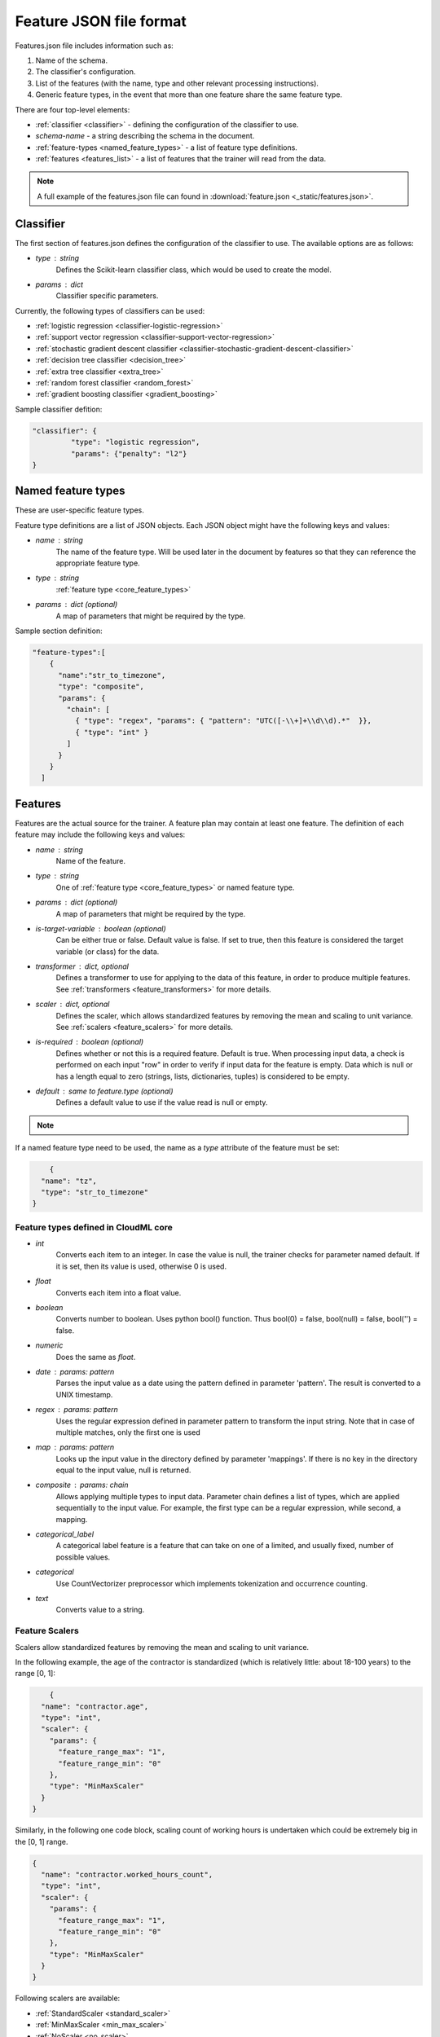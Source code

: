 .. _features:

========================
Feature JSON file format
========================

Features.json file includes information such as:

1. Name of the schema.
2. The classifier's configuration.
3. List of the features (with the name, type and other relevant processing instructions).
4. Generic feature types, in the event that more than one feature share the same feature type.

There are four top-level elements:

* :ref:`classifier <classifier>` - defining the configuration of the classifier to use.
* `schema-name` - a string describing the schema in the document.
* :ref:`feature-types <named_feature_types>` - a list of feature type definitions.
* :ref:`features <features_list>` - a list of features that the trainer will read from the data.


.. note::

	A full example of the features.json file can found in :download:`feature.json <_static/features.json>`.

.. _classifier:

Classifier
==========

The first section of features.json defines the configuration of the classifier to use. The available options are as follows:

* `type` : string
	Defines the Scikit-learn classifier class, which would be used to create the model.
* `params` : dict
	Classifier specific parameters.

Currently, the following types of classifiers can be used:

* :ref:`logistic regression <classifier-logistic-regression>`
* :ref:`support vector regression <classifier-support-vector-regression>`
* :ref:`stochastic gradient descent classifier <classifier-stochastic-gradient-descent-classifier>`
* :ref:`decision tree classifier <decision_tree>`
* :ref:`extra tree classifier <extra_tree>`
* :ref:`random forest classifier <random_forest>`
* :ref:`gradient boosting classifier <gradient_boosting>`


Sample classifier defition:

.. code-block:: json

   "classifier": {
	    "type": "logistic regression",
	    "params": {"penalty": "l2"}
   }


.. _named_feature_types:

Named feature types
===================

These are user-specific feature types.

Feature type definitions are a list of JSON objects. Each JSON object might
have the following keys and values:

* `name` : string
	The name of the feature type. Will be used later in the document by features so that they can reference the appropriate feature
	type.
* `type` : string
	:ref:`feature type <core_feature_types>`
* `params` : dict (optional)
	A map of parameters that might be required by the type.


Sample section definition:

.. code-block:: json

	"feature-types":[
	    {
	      "name":"str_to_timezone",
	      "type": "composite",
	      "params": {
	        "chain": [
	          { "type": "regex", "params": { "pattern": "UTC([-\\+]+\\d\\d).*"  }},
	          { "type": "int" }
	        ]
	      }
	    }
	  ]

.. _features_list:

Features
========

Features are the actual source for the trainer. A feature plan may contain at
least one feature. The definition of each feature may include the following
keys and values:

* `name` : string
	Name of the feature.
* `type` : string
	One of :ref:`feature type <core_feature_types>` or named feature type.
* `params` : dict (optional)
	A map of parameters that might be required by the type.
* `is-target-variable` : boolean (optional)
  	Can be either true or false. Default value is false. If set to true, then this feature is considered the target variable (or class) for the data.
* `transformer` : dict, optional
	Defines a transformer to use for applying to the data of this feature, in order to produce multiple features. See :ref:`transformers <feature_transformers>` for more details.
* `scaler` : dict, optional
	Defines the scaler, which allows standardized features by removing the mean and scaling to unit variance.
	See :ref:`scalers <feature_scalers>` for more details.
* `is-required` : boolean (optional)
	Defines whether or not this is a required feature. Default is true. When processing input data, a check is performed on each input "row" in order to verify if input data for the feature is empty. Data which is null or has a length equal to zero (strings, lists, dictionaries, tuples) is considered to be empty.
* `default` : same to feature.type (optional)
	Defines a default value to use if the value read is null or empty.        

.. note::
	.. raw:: html

	    Data which is null or has length equal to zero (strings, lists, dictionaries, tuples) is considered to be empty. In this case, the trainer will attempt to find a default value using the following priority:
	    <ol>
	      <li>If a default value has been defined on the feature model, it will be used</li>.
	      <li>If a transformer is defined, then the following values will be used as defaults:
	        <ul>
	          <li>Dictionary - empty dictionary - {}</li>
	          <li>Count - empty string - ''</li>
	          <li>Tfidf - empty string - ''</li>
	          <li>Scale - 0.0</li>
	        </ul>
	      </li>
	      <li>Finally, if a type is defined, then the following defaults will be used:
	          <ul>
	            <li>int - 0</li>
	            <li>float - 0.0</li>
	            <li>boolean - false</li>
	            <li>date - 946684800 (January 1st, 2000)</li>
	          </ul>
	      </li>
	    </ol>


If a named feature type need to be used, the name as a `type` attribute of the feature must be set:

.. code-block:: json

	{
      "name": "tz",
      "type": "str_to_timezone"
    }


.. _core_feature_types:

Feature types defined in CloudML core
-------------------------------------

* `int`
	Converts each item to an integer. In case the value is null, the trainer checks for parameter named default. If it is set, then its value is used, otherwise 0 is used.
* `float`
	Converts each item into a float value.
* `boolean`
	Converts number to boolean. Uses python bool() function. Thus bool(0) = false, bool(null) = false, bool('') = false.
* `numeric`
	Does the same as `float`.
* `date` : params: pattern
	Parses the input value as a date using the pattern defined in parameter 'pattern'. The result is converted to a UNIX timestamp.
* `regex` : params: pattern
	Uses the regular expression defined in parameter pattern to transform the input string. Note that in case of multiple matches, only the first one is used
* `map` : params: pattern
	Looks up the input value in the directory defined by parameter 'mappings'. If there is no key in the directory equal to the input value, null is returned.
* `composite` : params: chain
	Allows applying multiple types to input data. Parameter chain defines a list of types, which are applied sequentially to the input value. For example, the first type can be a regular expression, while second, a mapping.
* `categorical_label`
	A categorical label feature is a feature that can take on one of a limited, and usually fixed, number of possible values.
* `categorical`
	Use CountVectorizer preprocessor which implements tokenization and occurrence counting.
* `text`
	Converts value to a string.

.. _feature_scalers:

Feature Scalers
---------------

Scalers allow standardized features by removing the mean and scaling to unit variance.

In the following example, the age of the contractor is standardized (which is relatively little: about 18-100 years) to the range [0, 1]:

.. code-block:: json

	{
      "name": "contractor.age",
      "type": "int",
      "scaler": {
        "params": {
          "feature_range_max": "1",
          "feature_range_min": "0"
        },
        "type": "MinMaxScaler"
      }
    }

Similarly, in the following one code block, scaling count of working hours is undertaken which could be extremely big in the [0, 1] range.

.. code-block:: json

    {
      "name": "contractor.worked_hours_count",
      "type": "int",
      "scaler": {
        "params": {
          "feature_range_max": "1",
          "feature_range_min": "0"
        },
        "type": "MinMaxScaler"
      }
    }

Following scalers are available:

* :ref:`StandardScaler <standard_scaler>`
* :ref:`MinMaxScaler <min_max_scaler>`
* :ref:`NoScaler <no_scaler>`


.. _standard_scaler:

StandardScaler
~~~~~~~~~~~~~~

Standardize features by removing the mean and scaling to unit variance.
Centering and scaling occur independently on each feature by computing the relevant statistics on the samples in the training set. Mean and standard deviation are then stored, in order to later be used on data using the transform method.

The following parameters could be defined:

* `with_mean` : boolean, True by default
	If True, center the data before scaling. This does not work (and will raise an exception) when attempted on sparse matrices, because centering them entails building a dense matrix which in common use cases is likely to be too large to fit in the memory.
* `with_std` : boolean, True by default
	If True, scale the data to unit variance (or equivalently, unit standard deviation).
* `copy` : boolean, optional, default True
	If False, attempt to avoid a copy and instead, undertake inplace scaling. This is not always guaranteed to work; e.g. if the data is not a NumPy array or scipy.sparse CSR matrix, a copy may still be returned.

Underlying implementation is `scikit-learn's StandardScaler <http://scikit-learn.org/stable/modules/generated/sklearn.preprocessing.StandardScaler.html>`_


.. _min_max_scaler:

MinMaxScaler
~~~~~~~~~~~~

Standardizes features by scaling each feature to a given range.
This estimator scales and translates each feature individually, such that, it is within the given range on the training set, i.e. between zero and one.

The following parameters could be defined:

* `feature_range_min` : integer, default=0
	Desired min value of transformed data range.
* `feature_range_max` : integer, default=1
	Desired max value of transformed data range.
* `copy` : boolean, optional, default True
	Set to False in order to perform inplace row normalization and avoid a copy (if the input is already a numpy array).

Underlying implementation is `scikit-learn's MinMaxScaler <http://scikit-learn.org/stable/modules/generated/sklearn.preprocessing.MinMaxScaler.html>`_


.. _no_scaler:

NoScaler
~~~~~~~~

For most feature types, by deafult, `MinMaxScaler` is applied to the feature, therefore if scaling does not need to be applied, `NoScaler` will need to be applied:

.. code-block:: json

    {
      "name": "feature_without_scaling",
      "type": "int",
      "scaler": {
        "type": "NoScaler"
      }
    }

.. _feature_transformers:

Feature Transformers
--------------------

Transformers allow creating multiple features from a single features. Each feature might have only one transformer. A transformer can be defined by specifying key "name" and appropriate parameters for the transformer.

For example, in relation to contractor page title data, text such as the following exists:
"I'm a machine learning enthusiast" in one record, while "Python programmer" in the other, and so on:

.. code-block:: json

    {
      "name":"title",
      "type": "text",
      "transformer":{
        "type":"Tfidf",
        "params": {
          "ngram_range_min":1,
          "ngram_range_max":1,
          "min_df":10}
      }
    }

However, in order to use this field in the model, it first requires conversion (encoding) to to numeric values. In this case, after applying the transformer, a list of features will be obtained: one for each word, which was often used in the title field of the records.
For "I'm a machine learning enthusiast", the following feature values will be applicable:

.. code-block:: python

	title.machine = 1
	title.learning = 1
	title.entusiast = 1
	title.python = 0
	title.programmer = 0
	...

Pre-trained transformers
~~~~~~~~~~~~~~~~~~~~~~~

If the pre-trained transformer feature need to be used,`type` key as pre-trained transformer name must be set:

.. code-block:: json

	{
      "transformer": {
        "type": "job-title-pretrained-transformer",
      },
      "type": "string",
      "name": "title",
      "is-required": true
    }

.. note::

	In order to train the transformer separately, :ref:`transformer.py <transformer_py>` command must be used and the transformer file must be saved to a folder.

.. note::

	To train the model, it is important to specify the `--transformer-path` parameter. This should contain the path to the folder, where pre-trained transformers are saved.


The following transformers are available:

* :ref:`Dictionary <dictionary_transformer>`
* :ref:`Count <count_transformer>`
* :ref:`Tfidf <tfidf_transformer>`
* :ref:`Lda <lda_transformer>`
* :ref:`Lsi <lsi_transformer>`
* :ref:`Ntile <ntile_transformer>`

.. _dictionary_transformer:

Dictionary
~~~~~~~~~~

Transforms lists of key-value.

The following parameters could be defined:

* `separator` 
* `sparse`

Underlying implementation is `scikit-learn's DictVectorizer <http://scikit-learn.org/stable/modules/generated/sklearn.feature_extraction.DictVectorizer.html>`_

.. _count_transformer:

Count
~~~~~

Converts text documents to a collection of string tokens and their counts.

The following parameters could be defined:

* `charset`
* `charset_error`
* `strip_accents`
* `lowercase`
* `stop_words`
* `token_pattern` 
* `analyzer` 
* `max_df` 
* `min_df` 
* `max_features` 
* `vocabulary` 
* `binary`
* `ngram_range_min`
* `ngram_range_max`

Underlying implementation is `scikit-learn's CountVectorizer <http://scikit-learn.org/stable/modules/generated/sklearn.feature_extraction.text.CountVectorizer.html>`_

.. _tfidf_transformer:

TF-IDF
~~~~~~~~~~

Transforms text documents to TF-IDF features.

The following parameters could be defined:

* `charset`
* `charset_error`
* `strip_accents`
* `lowercase`
* `stop_words`
* `token_pattern`
* `analyzer`
* `max_df`
* `min_df`
* `max_features`
* `vocabulary`
* `binary`
* `ngram_range_min`
* `ngram_range_max`

Underlying implementation is `scikit-learn's TfidfVectorizer <http://scikit-learn.org/stable/modules/generated/sklearn.feature_extraction.text.TfidfVectorizer.html>`_

.. _lda_transformer:

LDA
~~~

Latent dirichlet allocation (LDA) is a widely-used generative model to extract atent topics from a collection of documents. Each document is modeled as a distribution over a set of topics, and each topic is modeled as a distribution over a set of keywords. The LdaModel from gensim is used as the LDA implementation.

The following parameters could be defined:

* `num_topics`
* `alpha`
* `eta`
* `distributed`
* `topic_file`

Underlying implementation is `scikit-learn's LdaVectorizer <http://scikit-learn.org/stable/modules/generated/sklearn.feature_extraction.text.LdaVectorizer.html>`_

.. _lsi_transformer:

LSI
~~~

Latent semantic analysis/indexing (LSA/LSI) is a widely-used technique to analyze documents and find the underlying meaning or concepts of those documents. LSA assumes words which are similar in meaning will occur in similar pieces of text. A matrix containing word counts per document is constructed from a corpus of documents and a linear algebra technique called singular value decomposition (SVD) is used to reduce the number of words while preserving the similarity structure among documents. The LsiModel from gensim is used as the LSI implementation.

The following parameters could be defined:

* `num_topics`
* `id2word`
* `distributed`
* `onepass` power_iters
* `extra_samples`
* `topic_file`

Underlying implementation is `scikit-learn's LsiVectorizer <http://scikit-learn.org/stable/modules/generated/sklearn.feature_extraction.text.LsiVectorizer.html>`_

.. _ntile_transformer:

NTILE
~~~~~

NTILE is an analytic function. It divides an ordered dataset into a number of buckets, indicated by expr and assigns the appropriate bucket number to each row. The buckets are numbered 1 through expr.

The following parameters could be defined:

* `number_tile` : integer
